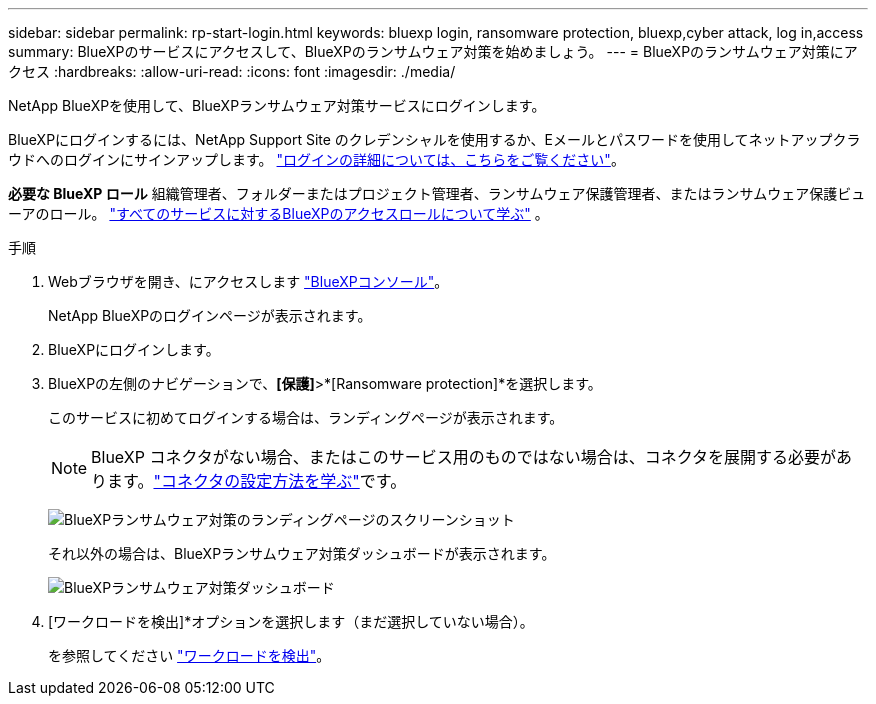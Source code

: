 ---
sidebar: sidebar 
permalink: rp-start-login.html 
keywords: bluexp login, ransomware protection, bluexp,cyber attack, log in,access 
summary: BlueXPのサービスにアクセスして、BlueXPのランサムウェア対策を始めましょう。 
---
= BlueXPのランサムウェア対策にアクセス
:hardbreaks:
:allow-uri-read: 
:icons: font
:imagesdir: ./media/


[role="lead"]
NetApp BlueXPを使用して、BlueXPランサムウェア対策サービスにログインします。

BlueXPにログインするには、NetApp Support Site のクレデンシャルを使用するか、Eメールとパスワードを使用してネットアップクラウドへのログインにサインアップします。 https://docs.netapp.com/us-en/cloud-manager-setup-admin/task-logging-in.html["ログインの詳細については、こちらをご覧ください"^]。

*必要な BlueXP ロール* 組織管理者、フォルダーまたはプロジェクト管理者、ランサムウェア保護管理者、またはランサムウェア保護ビューアのロール。  https://docs.netapp.com/us-en/bluexp-setup-admin/reference-iam-predefined-roles.html["すべてのサービスに対するBlueXPのアクセスロールについて学ぶ"^] 。

.手順
. Webブラウザを開き、にアクセスします https://console.bluexp.netapp.com/["BlueXPコンソール"^]。
+
NetApp BlueXPのログインページが表示されます。

. BlueXPにログインします。
. BlueXPの左側のナビゲーションで、*[保護]*>*[Ransomware protection]*を選択します。
+
このサービスに初めてログインする場合は、ランディングページが表示されます。

+

NOTE: BlueXP コネクタがない場合、またはこのサービス用のものではない場合は、コネクタを展開する必要があります。link:rp-start-setup.html["コネクタの設定方法を学ぶ"]です。

+
image:screen-landing.png["BlueXPランサムウェア対策のランディングページのスクリーンショット"]

+
それ以外の場合は、BlueXPランサムウェア対策ダッシュボードが表示されます。

+
image:screen-dashboard3.png["BlueXPランサムウェア対策ダッシュボード"]

. [ワークロードを検出]*オプションを選択します（まだ選択していない場合）。
+
を参照してください link:rp-start-discover.html["ワークロードを検出"]。


